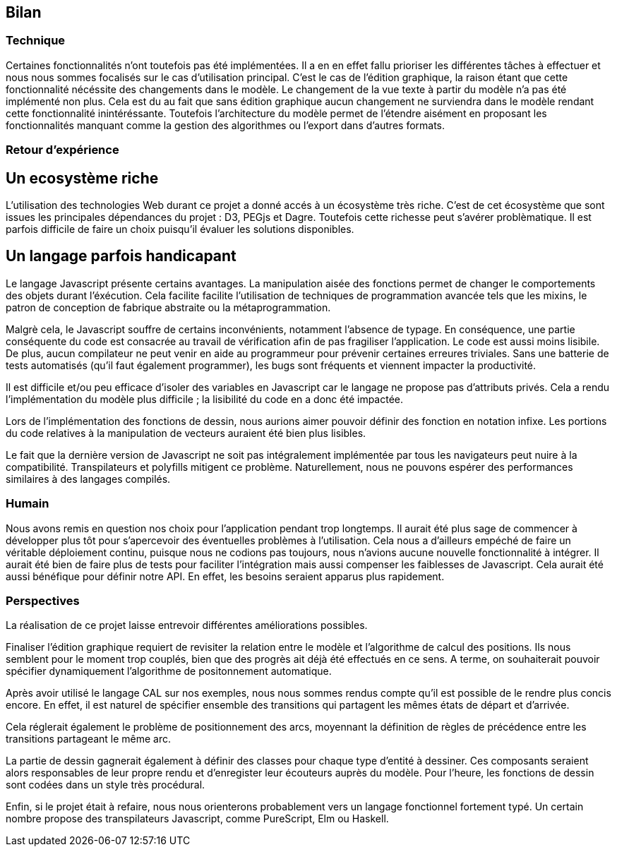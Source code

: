 == Bilan

=== Technique

Certaines fonctionnalités n'ont toutefois pas été implémentées. Il a en en effet fallu prioriser les différentes tâches à effectuer et nous nous sommes focalisés sur le cas d'utilisation principal.
C'est le cas de l'édition graphique, la raison étant que cette fonctionnalité nécéssite des changements dans le modèle.
Le changement de la vue texte à partir du modèle n'a pas été implémenté non plus. Cela est du au fait que sans édition graphique aucun changement ne surviendra dans le modèle rendant cette fonctionnalité inintéréssante.
Toutefois l'architecture du modèle permet de l'étendre aisément en proposant les fonctionnalités manquant comme la gestion des algorithmes ou l'export dans d'autres formats.

=== Retour d'expérience

// TODO une petite intro

== Un ecosystème riche

L'utilisation des technologies Web durant ce projet a donné accés à un écosystème très riche.
C'est de cet écosystème que sont issues les principales dépendances du projet : D3, PEGjs et Dagre. Toutefois cette richesse peut s'avérer problèmatique. Il est parfois difficile de faire un choix
puisqu'il évaluer les solutions disponibles.

== Un langage parfois handicapant

Le langage Javascript présente certains avantages.
La manipulation aisée des fonctions permet de changer le comportements des objets durant l'éxécution.
Cela facilite facilite l'utilisation de techniques de programmation avancée tels que les mixins, le patron de conception de fabrique abstraite ou la métaprogrammation.

Malgrè cela, le Javascript souffre de certains inconvénients, notamment l'absence de typage.
En conséquence, une partie conséquente du code est consacrée au travail de vérification afin
de pas fragiliser l'application. Le code est aussi moins lisibile.
De plus, aucun compilateur ne peut venir en aide au programmeur pour prévenir certaines
erreures triviales. Sans une batterie de tests automatisés (qu'il faut également programmer),
les bugs sont fréquents et viennent impacter la productivité.

Il est difficile et/ou peu efficace d'isoler des variables en Javascript car le langage
ne propose pas d'attributs privés. Cela a rendu l'implémentation du modèle plus difficile ;
la lisibilité du code en a donc été impactée.

Lors de l'implémentation des fonctions de dessin, nous aurions aimer pouvoir définir
des fonction en notation infixe. Les portions du code relatives à la manipulation
de vecteurs auraient été bien plus lisibles.

Le fait que la dernière version de Javascript ne soit pas intégralement implémentée par tous les navigateurs peut nuire à la compatibilité. Transpilateurs et polyfills mitigent ce problème.
Naturellement, nous ne pouvons espérer des performances similaires à des langages compilés.

=== Humain

Nous avons remis en question nos choix pour l'application pendant trop longtemps. Il aurait été plus sage de commencer à développer plus tôt pour s'apercevoir des éventuelles problèmes à l'utilisation.
Cela nous a d'ailleurs empéché de faire un véritable déploiement continu, puisque nous ne codions pas toujours, nous n'avions aucune nouvelle fonctionnalité à intégrer.
Il aurait été bien de faire plus de tests pour faciliter l'intégration mais aussi compenser les faiblesses de Javascript. Cela aurait été aussi bénéfique pour définir notre API. En effet, les besoins seraient apparus plus rapidement.

=== Perspectives 

La réalisation de ce projet laisse entrevoir différentes améliorations possibles. 

Finaliser l'édition graphique requiert de revisiter la relation entre le modèle
et l'algorithme de calcul des positions. Ils nous semblent pour le moment trop
couplés, bien que des progrès ait déjà été effectués en ce sens. A terme, on souhaiterait pouvoir spécifier dynamiquement l'algorithme de positonnement
automatique.

Après avoir utilisé le langage CAL sur nos exemples, nous nous sommes rendus compte qu'il est possible de le rendre plus concis encore. En effet, il est naturel de spécifier ensemble des transitions
qui partagent les mêmes états de départ et d'arrivée.

Cela réglerait également le problème de positionnement des arcs, moyennant la définition
de règles de précédence entre les transitions partageant le même arc.

La partie de dessin gagnerait également à définir des classes pour chaque type d'entité
à dessiner. Ces composants seraient alors responsables de leur propre rendu et d'enregister
leur écouteurs auprès du modèle.
Pour l'heure, les fonctions de dessin sont codées dans un style très procédural.

Enfin, si le projet était à refaire, nous nous orienterons probablement vers
un langage fonctionnel fortement typé. Un certain nombre propose des transpilateurs
Javascript, comme PureScript, Elm ou Haskell.

